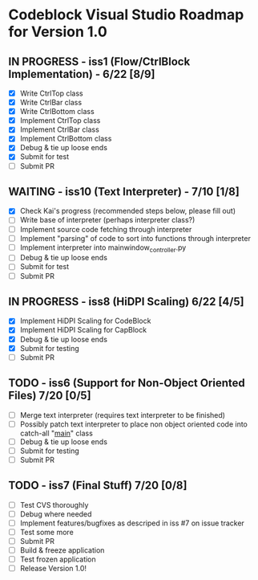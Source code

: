 * Codeblock Visual Studio Roadmap for Version 1.0
** IN PROGRESS - iss1 (Flow/CtrlBlock Implementation) - 6/22 [8/9]
 - [X] Write CtrlTop class
 - [X] Write CtrlBar class
 - [X] Write CtrlBottom class
 - [X] Implement CtrlTop class
 - [X] Implement CtrlBar class
 - [X] Implement CtrlBottom class
 - [X] Debug & tie up loose ends
 - [X] Submit for test
 - [ ] Submit PR 
** WAITING - iss10 (Text Interpreter) - 7/10 [1/8]
 - [X] Check Kai's progress (recommended steps below, please fill out)
 - [ ] Write base of interpreter (perhaps interpreter class?)
 - [ ] Implement source code fetching through interpreter
 - [ ] Implement "parsing" of code to sort into functions through interpreter
 - [ ] Implement interpreter into mainwindow_controller.py
 - [ ] Debug & tie up loose ends
 - [ ] Submit for test
 - [ ] Submit PR
** IN PROGRESS - iss8 (HiDPI Scaling) 6/22 [4/5]
 - [X] Implement HiDPI Scaling for CodeBlock
 - [X] Implement HiDPI Scaling for CapBlock
 - [X] Debug & tie up loose ends
 - [X] Submit for testing
 - [ ] Submit PR 
** TODO - iss6 (Support for Non-Object Oriented Files) 7/20 [0/5]
 - [ ] Merge text interpreter (requires text interpreter to be finished)
 - [ ] Possibly patch text interpreter to place non object oriented code into
       catch-all "__main__" class
 - [ ] Debug & tie up loose ends
 - [ ] Submit for testing
 - [ ] Submit PR
** TODO - iss7 (Final Stuff) 7/20 [0/8]
 - [ ] Test CVS thoroughly
 - [ ] Debug where needed
 - [ ] Implement features/bugfixes as descriped in iss #7 on issue tracker
 - [ ] Test some more
 - [ ] Submit PR
 - [ ] Build & freeze application
 - [ ] Test frozen application
 - [ ] Release Version 1.0!
